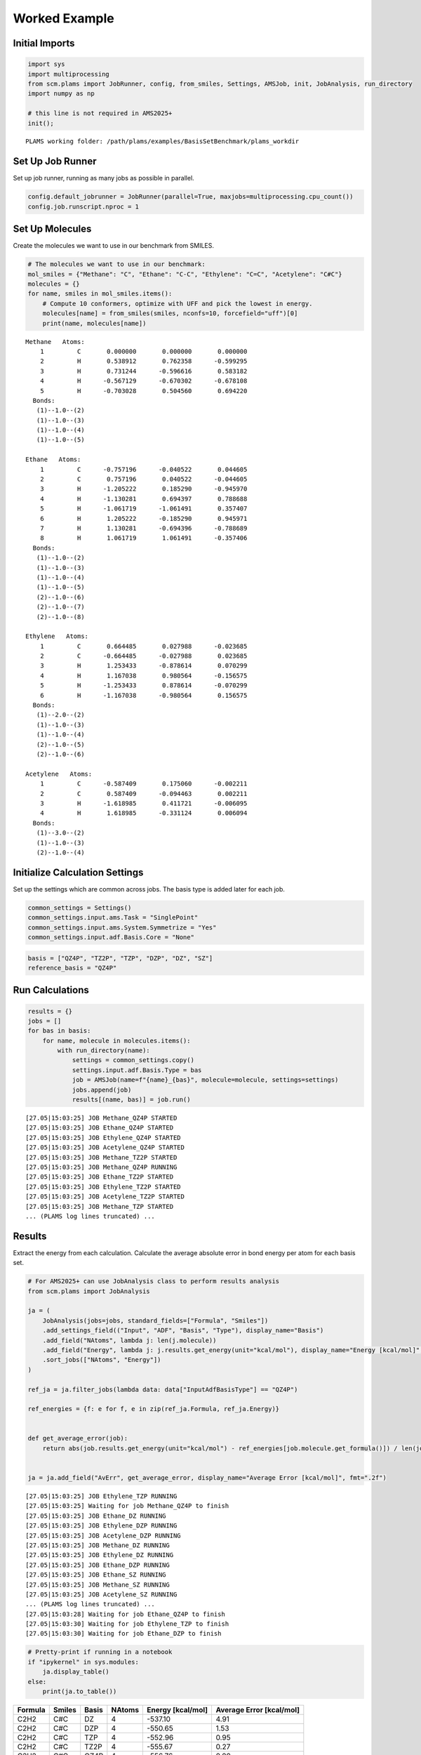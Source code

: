 Worked Example
--------------

Initial Imports
~~~~~~~~~~~~~~~

.. code:: ipython3

   import sys
   import multiprocessing
   from scm.plams import JobRunner, config, from_smiles, Settings, AMSJob, init, JobAnalysis, run_directory
   import numpy as np

   # this line is not required in AMS2025+
   init();

::

   PLAMS working folder: /path/plams/examples/BasisSetBenchmark/plams_workdir

Set Up Job Runner
~~~~~~~~~~~~~~~~~

Set up job runner, running as many jobs as possible in parallel.

.. code:: ipython3

   config.default_jobrunner = JobRunner(parallel=True, maxjobs=multiprocessing.cpu_count())
   config.job.runscript.nproc = 1

Set Up Molecules
~~~~~~~~~~~~~~~~

Create the molecules we want to use in our benchmark from SMILES.

.. code:: ipython3

   # The molecules we want to use in our benchmark:
   mol_smiles = {"Methane": "C", "Ethane": "C-C", "Ethylene": "C=C", "Acetylene": "C#C"}
   molecules = {}
   for name, smiles in mol_smiles.items():
       # Compute 10 conformers, optimize with UFF and pick the lowest in energy.
       molecules[name] = from_smiles(smiles, nconfs=10, forcefield="uff")[0]
       print(name, molecules[name])

::

   Methane   Atoms: 
       1         C       0.000000       0.000000       0.000000
       2         H       0.538912       0.762358      -0.599295
       3         H       0.731244      -0.596616       0.583182
       4         H      -0.567129      -0.670302      -0.678108
       5         H      -0.703028       0.504560       0.694220
     Bonds: 
      (1)--1.0--(2)
      (1)--1.0--(3)
      (1)--1.0--(4)
      (1)--1.0--(5)

   Ethane   Atoms: 
       1         C      -0.757196      -0.040522       0.044605
       2         C       0.757196       0.040522      -0.044605
       3         H      -1.205222       0.185290      -0.945970
       4         H      -1.130281       0.694397       0.788688
       5         H      -1.061719      -1.061491       0.357407
       6         H       1.205222      -0.185290       0.945971
       7         H       1.130281      -0.694396      -0.788689
       8         H       1.061719       1.061491      -0.357406
     Bonds: 
      (1)--1.0--(2)
      (1)--1.0--(3)
      (1)--1.0--(4)
      (1)--1.0--(5)
      (2)--1.0--(6)
      (2)--1.0--(7)
      (2)--1.0--(8)

   Ethylene   Atoms: 
       1         C       0.664485       0.027988      -0.023685
       2         C      -0.664485      -0.027988       0.023685
       3         H       1.253433      -0.878614       0.070299
       4         H       1.167038       0.980564      -0.156575
       5         H      -1.253433       0.878614      -0.070299
       6         H      -1.167038      -0.980564       0.156575
     Bonds: 
      (1)--2.0--(2)
      (1)--1.0--(3)
      (1)--1.0--(4)
      (2)--1.0--(5)
      (2)--1.0--(6)

   Acetylene   Atoms: 
       1         C      -0.587409       0.175060      -0.002211
       2         C       0.587409      -0.094463       0.002211
       3         H      -1.618985       0.411721      -0.006095
       4         H       1.618985      -0.331124       0.006094
     Bonds: 
      (1)--3.0--(2)
      (1)--1.0--(3)
      (2)--1.0--(4)

Initialize Calculation Settings
~~~~~~~~~~~~~~~~~~~~~~~~~~~~~~~

Set up the settings which are common across jobs. The basis type is added later for each job.

.. code:: ipython3

   common_settings = Settings()
   common_settings.input.ams.Task = "SinglePoint"
   common_settings.input.ams.System.Symmetrize = "Yes"
   common_settings.input.adf.Basis.Core = "None"

.. code:: ipython3

   basis = ["QZ4P", "TZ2P", "TZP", "DZP", "DZ", "SZ"]
   reference_basis = "QZ4P"

Run Calculations
~~~~~~~~~~~~~~~~

.. code:: ipython3

   results = {}
   jobs = []
   for bas in basis:
       for name, molecule in molecules.items():
           with run_directory(name):
               settings = common_settings.copy()
               settings.input.adf.Basis.Type = bas
               job = AMSJob(name=f"{name}_{bas}", molecule=molecule, settings=settings)
               jobs.append(job)
               results[(name, bas)] = job.run()

::

   [27.05|15:03:25] JOB Methane_QZ4P STARTED
   [27.05|15:03:25] JOB Ethane_QZ4P STARTED
   [27.05|15:03:25] JOB Ethylene_QZ4P STARTED
   [27.05|15:03:25] JOB Acetylene_QZ4P STARTED
   [27.05|15:03:25] JOB Methane_TZ2P STARTED
   [27.05|15:03:25] JOB Methane_QZ4P RUNNING
   [27.05|15:03:25] JOB Ethane_TZ2P STARTED
   [27.05|15:03:25] JOB Ethylene_TZ2P STARTED
   [27.05|15:03:25] JOB Acetylene_TZ2P STARTED
   [27.05|15:03:25] JOB Methane_TZP STARTED
   ... (PLAMS log lines truncated) ...

Results
~~~~~~~

Extract the energy from each calculation. Calculate the average absolute error in bond energy per atom for each basis set.

.. code:: ipython3

   # For AMS2025+ can use JobAnalysis class to perform results analysis
   from scm.plams import JobAnalysis

   ja = (
       JobAnalysis(jobs=jobs, standard_fields=["Formula", "Smiles"])
       .add_settings_field(("Input", "ADF", "Basis", "Type"), display_name="Basis")
       .add_field("NAtoms", lambda j: len(j.molecule))
       .add_field("Energy", lambda j: j.results.get_energy(unit="kcal/mol"), display_name="Energy [kcal/mol]", fmt=".2f")
       .sort_jobs(["NAtoms", "Energy"])
   )

   ref_ja = ja.filter_jobs(lambda data: data["InputAdfBasisType"] == "QZ4P")

   ref_energies = {f: e for f, e in zip(ref_ja.Formula, ref_ja.Energy)}


   def get_average_error(job):
       return abs(job.results.get_energy(unit="kcal/mol") - ref_energies[job.molecule.get_formula()]) / len(job.molecule)


   ja = ja.add_field("AvErr", get_average_error, display_name="Average Error [kcal/mol]", fmt=".2f")

::

   [27.05|15:03:25] JOB Ethylene_TZP RUNNING
   [27.05|15:03:25] Waiting for job Methane_QZ4P to finish
   [27.05|15:03:25] JOB Ethane_DZ RUNNING
   [27.05|15:03:25] JOB Ethylene_DZP RUNNING
   [27.05|15:03:25] JOB Acetylene_DZP RUNNING
   [27.05|15:03:25] JOB Methane_DZ RUNNING
   [27.05|15:03:25] JOB Ethylene_DZ RUNNING
   [27.05|15:03:25] JOB Ethane_DZP RUNNING
   [27.05|15:03:25] JOB Ethane_SZ RUNNING
   [27.05|15:03:25] JOB Methane_SZ RUNNING
   [27.05|15:03:25] JOB Acetylene_SZ RUNNING
   ... (PLAMS log lines truncated) ...
   [27.05|15:03:28] Waiting for job Ethane_QZ4P to finish
   [27.05|15:03:30] Waiting for job Ethylene_TZP to finish
   [27.05|15:03:30] Waiting for job Ethane_DZP to finish

.. code:: ipython3

   # Pretty-print if running in a notebook
   if "ipykernel" in sys.modules:
       ja.display_table()
   else:
       print(ja.to_table())

======= ====== ===== ====== ================= ========================
Formula Smiles Basis NAtoms Energy [kcal/mol] Average Error [kcal/mol]
======= ====== ===== ====== ================= ========================
C2H2    C#C    DZ    4      -537.10           4.91
C2H2    C#C    DZP   4      -550.65           1.53
C2H2    C#C    TZP   4      -552.96           0.95
C2H2    C#C    TZ2P  4      -555.67           0.27
C2H2    C#C    QZ4P  4      -556.76           0.00
C2H2    C#C    SZ    4      -647.50           22.69
CH4     C      DZ    5      -560.93           2.34
CH4     C      DZP   5      -569.12           0.70
CH4     C      TZP   5      -571.04           0.32
CH4     C      TZ2P  5      -572.11           0.10
CH4     C      QZ4P  5      -572.63           0.00
CH4     C      SZ    5      -723.55           30.18
C2H4    C=C    DZ    6      -750.17           3.37
C2H4    C=C    DZP   6      -764.41           1.00
C2H4    C=C    TZP   6      -767.33           0.51
C2H4    C=C    TZ2P  6      -769.43           0.16
C2H4    C=C    QZ4P  6      -770.41           0.00
C2H4    C=C    SZ    6      -934.66           27.37
C2H6    CC     SZ    8      -1216.91          30.49
C2H6    CC     DZ    8      -951.17           2.73
C2H6    CC     DZP   8      -966.09           0.87
C2H6    CC     TZP   8      -970.08           0.37
C2H6    CC     TZ2P  8      -971.88           0.14
C2H6    CC     QZ4P  8      -973.02           0.00
======= ====== ===== ====== ================= ========================

.. code:: ipython3

   print("== Results ==")
   print("Average absolute error in bond energy per atom")
   for bas in basis:
       if bas != reference_basis:
           av = np.average(ja.filter_jobs(lambda data: data["InputAdfBasisType"] == bas).AvErr)
           print("Error for basis set {:<4}: {:>10.3f} [kcal/mol]".format(bas, av))

::

   == Results ==
   Average absolute error in bond energy per atom
   Error for basis set TZ2P:      0.170 [kcal/mol]
   Error for basis set TZP :      0.537 [kcal/mol]
   Error for basis set DZP :      1.024 [kcal/mol]
   Error for basis set DZ  :      3.339 [kcal/mol]
   Error for basis set SZ  :     27.683 [kcal/mol]
